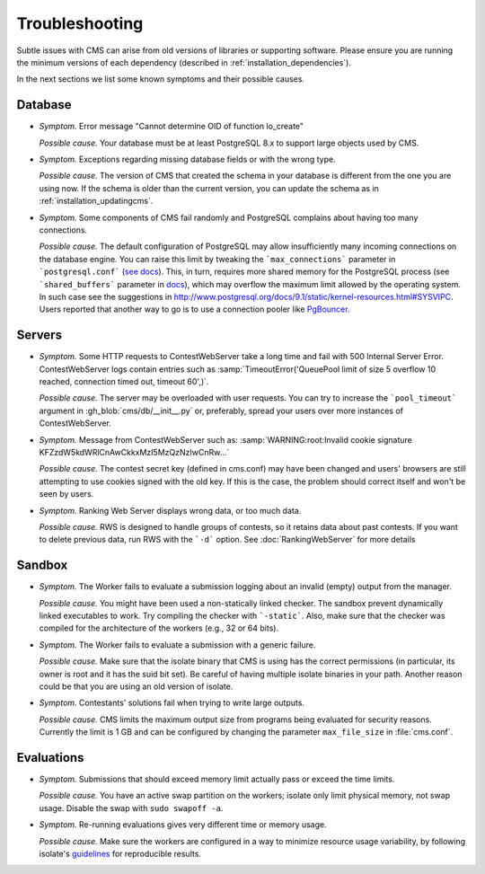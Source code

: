Troubleshooting
***************

Subtle issues with CMS can arise from old versions of libraries or supporting software. Please ensure you are running the minimum versions of each dependency (described in :ref:`installation_dependencies`).

In the next sections we list some known symptoms and their possible causes.

Database
========

- *Symptom.* Error message "Cannot determine OID of function lo_create"

  *Possible cause.* Your database must be at least PostgreSQL 8.x to support large objects used by CMS.

- *Symptom.* Exceptions regarding missing database fields or with the wrong type.

  *Possible cause.* The version of CMS that created the schema in your database is different from the one you are using now. If the schema is older than the current version, you can update the schema as in :ref:`installation_updatingcms`.

- *Symptom.* Some components of CMS fail randomly and PostgreSQL complains about having too many connections.

  *Possible cause.* The default configuration of PostgreSQL may allow insufficiently many incoming connections on the database engine. You can raise this limit by tweaking the ```max_connections``` parameter in ```postgresql.conf``` (`see docs <http://www.postgresql.org/docs/9.1/static/runtime-config-connection.html>`_). This, in turn, requires more shared memory for the PostgreSQL process (see ```shared_buffers``` parameter in `docs <http://www.postgresql.org/docs/9.1/static/runtime-config-resource.html>`_), which may overflow the maximum limit allowed by the operating system. In such case see the suggestions in http://www.postgresql.org/docs/9.1/static/kernel-resources.html#SYSVIPC. Users reported that another way to go is to use a connection pooler like `PgBouncer <https://wiki.postgresql.org/wiki/PgBouncer>`_.

Servers
=======

- *Symptom.* Some HTTP requests to ContestWebServer take a long time and fail with 500 Internal Server Error. ContestWebServer logs contain entries such as :samp:`TimeoutError('QueuePool limit of size 5 overflow 10 reached, connection timed out, timeout 60',)`.

  *Possible cause.* The server may be overloaded with user requests. You can try to increase the ```pool_timeout``` argument in :gh_blob:`cms/db/__init__.py` or, preferably, spread your users over more instances of ContestWebServer.

- *Symptom.* Message from ContestWebServer such as: :samp:`WARNING:root:Invalid cookie signature KFZzdW5kdWRlCnAwCkkxMzI5MzQzNzIwCnRw...`

  *Possible cause.* The contest secret key (defined in cms.conf) may have been changed and users' browsers are still attempting to use cookies signed with the old key. If this is the case, the problem should correct itself and won't be seen by users.

- *Symptom.* Ranking Web Server displays wrong data, or too much data.

  *Possible cause.* RWS is designed to handle groups of contests, so it retains data about past contests. If you want to delete previous data, run RWS with the ```-d``` option. See :doc:`RankingWebServer` for more details


Sandbox
=======

- *Symptom.* The Worker fails to evaluate a submission logging about an invalid (empty) output from the manager.

  *Possible cause.* You might have been used a non-statically linked checker. The sandbox prevent dynamically linked executables to work. Try compiling the checker with ```-static```. Also, make sure that the checker was compiled for the architecture of the workers (e.g., 32 or 64 bits).

- *Symptom.* The Worker fails to evaluate a submission with a generic failure.

  *Possible cause.* Make sure that the isolate binary that CMS is using has the correct permissions (in particular, its owner is root and it has the suid bit set). Be careful of having multiple isolate binaries in your path. Another reason could be that you are using an old version of isolate.

- *Symptom.* Contestants' solutions fail when trying to write large outputs.

  *Possible cause.* CMS limits the maximum output size from programs being evaluated for security reasons. Currently the limit is 1 GB and can be configured by changing the parameter ``max_file_size`` in :file:`cms.conf`.

Evaluations
===========

- *Symptom.* Submissions that should  exceed memory limit actually pass or exceed the time limits.

  *Possible cause.* You have an active swap partition on the workers; isolate only limit physical memory, not swap usage. Disable the swap with ``sudo swapoff -a``.

- *Symptom.* Re-running evaluations gives very different time or memory usage.

  *Possible cause.* Make sure the workers are configured in a way to minimize resource usage variability, by following isolate's `guidelines <https://github.com/ioi/isolate/blob/c679ae936d8e8d64e5dab553bdf1b22261324315/isolate.1.txt#L292>`_ for reproducible results.
